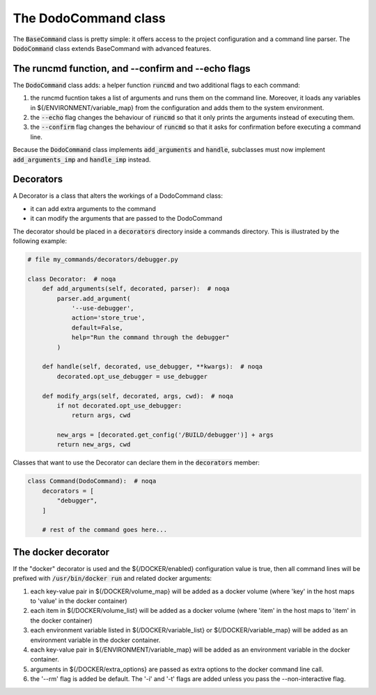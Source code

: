 .. _decorators:

*********************
The DodoCommand class
*********************

The :code:`BaseCommand` class is pretty simple: it offers access to the project configuration
and a command line parser. The :code:`DodoCommand` class extends BaseCommand with advanced features.


The runcmd function, and --confirm and --echo flags
===================================================

The :code:`DodoCommand` class adds: a helper function :code:`runcmd` and two additional flags to each command:

#. the runcmd fucntion takes a list of arguments and runs them on the command line. Moreover, it loads any variables in ${/ENVIRONMENT/variable_map} from the configuration and adds them to the system environment.

#. the :code:`--echo` flag changes the behaviour of :code:`runcmd` so that it only prints the arguments instead of executing them.

#. the :code:`--confirm` flag changes the behaviour of :code:`runcmd` so that it asks for confirmation before executing a command line.

Because the :code:`DodoCommand` class implements :code:`add_arguments` and :code:`handle`, subclasses must now implement :code:`add_arguments_imp` and :code:`handle_imp` instead.

Decorators
==========

A Decorator is a class that alters the workings of a DodoCommand class:

- it can add extra arguments to the command
- it can modify the arguments that are passed to the DodoCommand

The decorator should be placed in a :code:`decorators` directory inside a commands directory.
This is illustrated by the following example:

.. code-block:: python

    # file my_commands/decorators/debugger.py

    class Decorator:  # noqa
        def add_arguments(self, decorated, parser):  # noqa
            parser.add_argument(
                '--use-debugger',
                action='store_true',
                default=False,
                help="Run the command through the debugger"
            )

        def handle(self, decorated, use_debugger, **kwargs):  # noqa
            decorated.opt_use_debugger = use_debugger

        def modify_args(self, decorated, args, cwd):  # noqa
            if not decorated.opt_use_debugger:
                return args, cwd

            new_args = [decorated.get_config('/BUILD/debugger')] + args
            return new_args, cwd

Classes that want to use the Decorator can declare them in the :code:`decorators` member:

.. code-block:: python

    class Command(DodoCommand):  # noqa
        decorators = [
            "debugger",
        ]

        # rest of the command goes here...

The docker decorator
====================

If the "docker" decorator is used and the ${/DOCKER/enabled} configuration value is true, then all command lines will be prefixed with :code:`/usr/bin/docker run` and related docker arguments:

#. each key-value pair in $(/DOCKER/volume_map} will be added as a docker volume (where 'key' in the host maps to 'value' in the docker container)

#. each item in $(/DOCKER/volume_list} will be added as a docker volume (where 'item' in the host maps to 'item' in the docker container)

#. each environment variable listed in $(/DOCKER/variable_list} or $(/DOCKER/variable_map} will be added as an environment variable in the docker container.

#. each key-value pair in $(/ENVIRONMENT/variable_map} will be added as an environment variable in the docker container.

#. arguments in ${/DOCKER/extra_options} are passed as extra options to the docker command line call.

#. the '--rm' flag is added be default. The '-i' and '-t' flags are added unless you pass the --non-interactive flag.